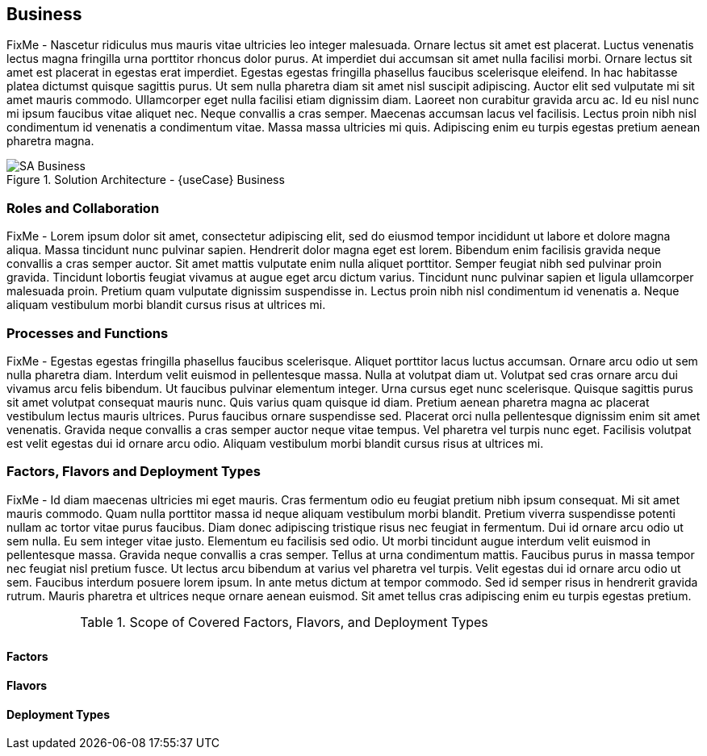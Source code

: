 
== Business

FixMe - Nascetur ridiculus mus mauris vitae ultricies leo integer malesuada. Ornare lectus sit amet est placerat. Luctus venenatis lectus magna fringilla urna porttitor rhoncus dolor purus. At imperdiet dui accumsan sit amet nulla facilisi morbi. Ornare lectus sit amet est placerat in egestas erat imperdiet. Egestas egestas fringilla phasellus faucibus scelerisque eleifend. In hac habitasse platea dictumst quisque sagittis purus. Ut sem nulla pharetra diam sit amet nisl suscipit adipiscing. Auctor elit sed vulputate mi sit amet mauris commodo. Ullamcorper eget nulla facilisi etiam dignissim diam. Laoreet non curabitur gravida arcu ac. Id eu nisl nunc mi ipsum faucibus vitae aliquet nec. Neque convallis a cras semper. Maecenas accumsan lacus vel facilisis. Lectus proin nibh nisl condimentum id venenatis a condimentum vitae. Massa massa ultricies mi quis. Adipiscing enim eu turpis egestas pretium aenean pharetra magna.

image::SA-Business.png[title="Solution Architecture - {useCase} Business", scaledwidth=80%]

=== Roles and Collaboration

FixMe - Lorem ipsum dolor sit amet, consectetur adipiscing elit, sed do eiusmod tempor incididunt ut labore et dolore magna aliqua. Massa tincidunt nunc pulvinar sapien. Hendrerit dolor magna eget est lorem. Bibendum enim facilisis gravida neque convallis a cras semper auctor. Sit amet mattis vulputate enim nulla aliquet porttitor. Semper feugiat nibh sed pulvinar proin gravida. Tincidunt lobortis feugiat vivamus at augue eget arcu dictum varius. Tincidunt nunc pulvinar sapien et ligula ullamcorper malesuada proin. Pretium quam vulputate dignissim suspendisse in. Lectus proin nibh nisl condimentum id venenatis a. Neque aliquam vestibulum morbi blandit cursus risus at ultrices mi.

=== Processes and Functions

FixMe - Egestas egestas fringilla phasellus faucibus scelerisque. Aliquet porttitor lacus luctus accumsan. Ornare arcu odio ut sem nulla pharetra diam. Interdum velit euismod in pellentesque massa. Nulla at volutpat diam ut. Volutpat sed cras ornare arcu dui vivamus arcu felis bibendum. Ut faucibus pulvinar elementum integer. Urna cursus eget nunc scelerisque. Quisque sagittis purus sit amet volutpat consequat mauris nunc. Quis varius quam quisque id diam. Pretium aenean pharetra magna ac placerat vestibulum lectus mauris ultrices. Purus faucibus ornare suspendisse sed. Placerat orci nulla pellentesque dignissim enim sit amet venenatis. Gravida neque convallis a cras semper auctor neque vitae tempus. Vel pharetra vel turpis nunc eget. Facilisis volutpat est velit egestas dui id ornare arcu odio. Aliquam vestibulum morbi blandit cursus risus at ultrices mi.

=== Factors, Flavors and Deployment Types

FixMe - Id diam maecenas ultricies mi eget mauris. Cras fermentum odio eu feugiat pretium nibh ipsum consequat. Mi sit amet mauris commodo. Quam nulla porttitor massa id neque aliquam vestibulum morbi blandit. Pretium viverra suspendisse potenti nullam ac tortor vitae purus faucibus. Diam donec adipiscing tristique risus nec feugiat in fermentum. Dui id ornare arcu odio ut sem nulla. Eu sem integer vitae justo. Elementum eu facilisis sed odio. Ut morbi tincidunt augue interdum velit euismod in pellentesque massa. Gravida neque convallis a cras semper. Tellus at urna condimentum mattis. Faucibus purus in massa tempor nec feugiat nisl pretium fusce. Ut lectus arcu bibendum at varius vel pharetra vel turpis. Velit egestas dui id ornare arcu odio ut sem. Faucibus interdum posuere lorem ipsum. In ante metus dictum at tempor commodo. Sed id semper risus in hendrerit gravida rutrum. Mauris pharetra et ultrices neque ornare aenean euismod. Sit amet tellus cras adipiscing enim eu turpis egestas pretium.

.Scope of Covered Factors, Flavors, and Deployment Types
[width="80%",valign="middle",halign="center",options="header"]
|===

| |
ifdef::Availability[ *_<<G_Availability,Availability>>_* |]
ifdef::Performance[ *_<<G_Performance,Performance>>_* |]
ifdef::Security[ *_<<G_Security,Security>>_* |]
ifdef::Integrity[ *_<<G_Integrity,Integrity>>_* ]

ifdef::PoC[]
| *_<<G_PoC,Proof-of-Concept>>_*
ifdef::Availability[]
^|
ifdef::Balance[ <<G_Balance,Balance>> ] 
ifdef::PerfOpt[ <<G_PerfOpt,PerfOpt>> ] 
ifdef::CapOpt[ <<G_CapOpt,CapOpt>> ] 
endif::Availability[]
ifdef::Performance[]
^|
ifdef::Balance[ <<G_Balance,Balance>> ] 
ifdef::PerfOpt[ <<G_PerfOpt,PerfOpt>> ] 
ifdef::CapOpt[ <<G_CapOpt,CapOpt>> ] 
endif::Performance[]
ifdef::Security[]
^|
ifdef::Balance[ <<G_Balance,Balance>> ] 
ifdef::PerfOpt[ <<G_PerfOpt,PerfOpt>> ] 
ifdef::CapOpt[ <<G_CapOpt,CapOpt>> ] 
endif::Security[]
ifdef::Integrity[]
^|
ifdef::Balance[ <<G_Balance,Balance>> ] 
ifdef::PerfOpt[ <<G_PerfOpt,PerfOpt>> ] 
ifdef::CapOpt[ <<G_CapOpt,CapOpt>> ] 
endif::Integrity[]
endif::PoC[]

ifdef::Production[]
|*_<<G_Production,Production>>_*
ifdef::Availability[]
^|
ifdef::Balance[ <<G_Balance,Balance>> ] 
ifdef::PerfOpt[ <<G_PerfOpt,PerfOpt>> ] 
ifdef::CapOpt[ <<G_CapOpt,CapOpt>> ] 
endif::Availability[]
ifdef::Performance[]
^|
ifdef::Balance[ <<G_Balance,Balance>> ] 
ifdef::PerfOpt[ <<G_PerfOpt,PerfOpt>> ] 
ifdef::CapOpt[ <<G_CapOpt,CapOpt>> ] 
endif::Performance[]
ifdef::Security[]
^|
ifdef::Balance[ <<G_Balance,Balance>> ] 
ifdef::PerfOpt[ <<G_PerfOpt,PerfOpt>> ] 
ifdef::CapOpt[ <<G_CapOpt,CapOpt>> ] 
endif::Security[]
ifdef::Integrity[]
^|
ifdef::Balance[ <<G_Balance,Balance>> ] 
ifdef::PerfOpt[ <<G_PerfOpt,PerfOpt>> ] 
ifdef::CapOpt[ <<G_CapOpt,CapOpt>> ] 
endif::Integrity[]
endif::Production[]

ifdef::Scaling[]
|*_<<G_Scaling,Scaling>>_*
ifdef::Availability[]
^|
ifdef::Balance[ <<G_Balance,Balance>> ] 
ifdef::PerfOpt[ <<G_PerfOpt,PerfOpt>> ] 
ifdef::CapOpt[ <<G_CapOpt,CapOpt>> ] 
endif::Availability[]
ifdef::Performance[]
^|
ifdef::Balance[ <<G_Balance,Balance>> ] 
ifdef::PerfOpt[ <<G_PerfOpt,PerfOpt>> ] 
ifdef::CapOpt[ <<G_CapOpt,CapOpt>> ] 
endif::Performance[]
ifdef::Security[]
^|
ifdef::Balance[ <<G_Balance,Balance>> ] 
ifdef::PerfOpt[ <<G_PerfOpt,PerfOpt>> ] 
ifdef::CapOpt[ <<G_CapOpt,CapOpt>> ] 
endif::Security[]
ifdef::Integrity[]
^|
ifdef::Balance[ <<G_Balance,Balance>> ] 
ifdef::PerfOpt[ <<G_PerfOpt,PerfOpt>> ] 
ifdef::CapOpt[ <<G_CapOpt,CapOpt>> ] 
endif::Integrity[]
endif::Scaling[]

|===


==== Factors

ifdef::Availability[]
[[B_Availability]]include::./SA-Availability.adoc[]
endif::Availability[]

ifdef::Performance[]
[[B_Performance]]include::./SA-Performance.adoc[]
endif::Performance[]

ifdef::Security[]
[[B_Security]]include::./SA-Security.adoc[]
endif::Security[]

ifdef::Integrity[]
[[B_Integrity]]include::./SA-Integrity.adoc[]
endif::Integrity[]

==== Flavors 

ifdef::PoC[]
[[B_PoC]]include::./SA-PoC.adoc[]
endif::PoC[]

ifdef::Production[]
[[B_Production]]include::./SA-Production.adoc[]
endif::Production[]

ifdef::Scaling[]
[[B_Scaling]]include::./SA-Scaling.adoc[]
endif::Scaling[]

==== Deployment Types

ifdef::Balance[]
[[B_Balance]]include::./SA-Balance.adoc[]
endif::Balance[]

ifdef::PerfOpt[]
[[B_PerfOpt]]include::./SA-PerfOpt.adoc[]
endif::PerfOpt[]

ifdef::CapOpt[]
[[B_CapOpt]]include::./SA-CapOpt.adoc[]
endif::CapOpt[]
